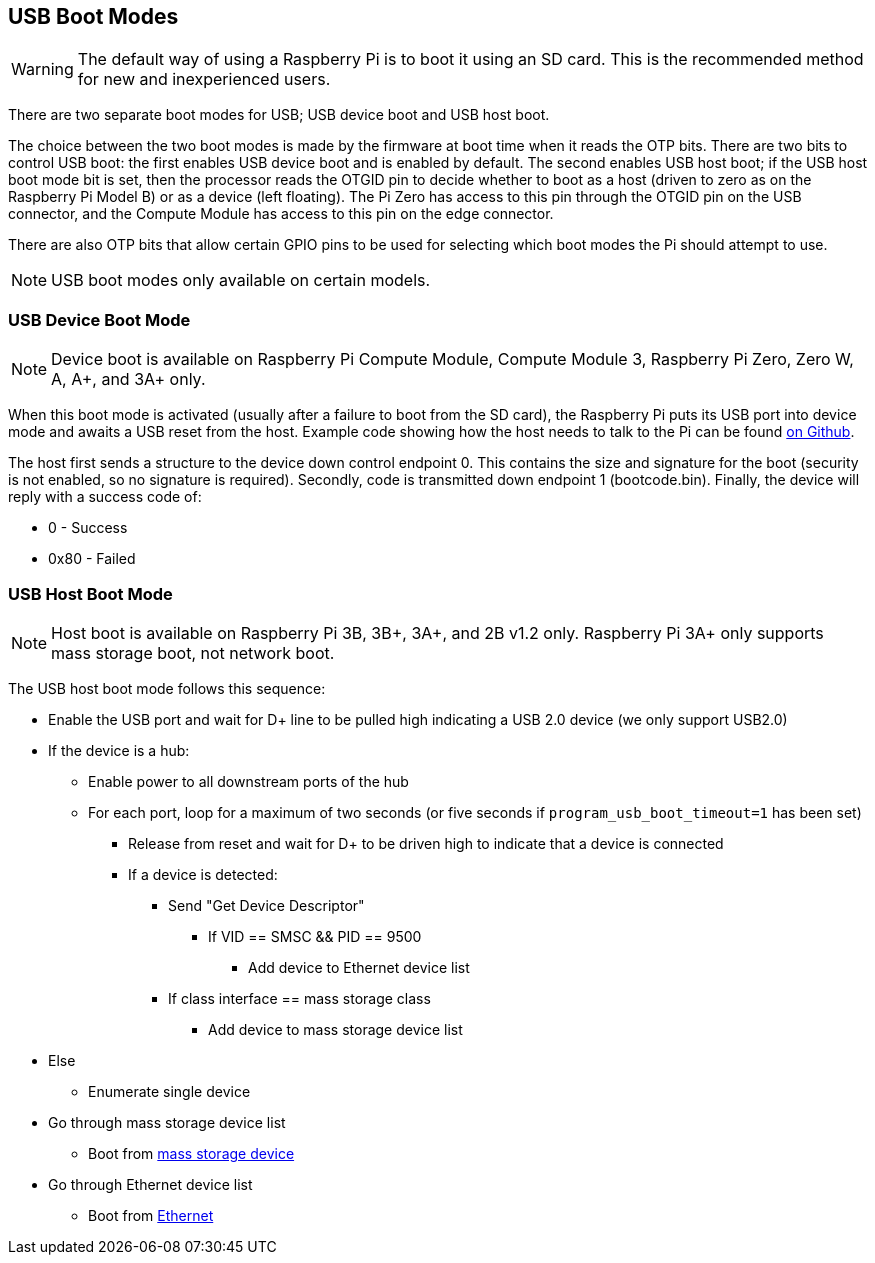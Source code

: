 == USB Boot Modes

WARNING: The default way of using a Raspberry Pi is to boot it using an SD card. This is the recommended method for new and inexperienced users. 

There are two separate boot modes for USB; USB device boot and USB host boot. 

The choice between the two boot modes is made by the firmware at boot time when it reads the OTP bits. There are two bits to control USB boot: the first enables USB device boot and is enabled by default. The second enables USB host boot; if the USB host boot mode bit is set, then the processor reads the OTGID pin to decide whether to boot as a host (driven to zero as on the Raspberry Pi Model B) or as a device (left floating). The Pi Zero has access to this pin through the OTGID pin on the USB connector, and the Compute Module has access to this pin on the edge connector.

There are also OTP bits that allow certain GPIO pins to be used for selecting which boot modes the Pi should attempt to use.

NOTE: USB boot modes only available on certain models.

=== USB Device Boot Mode

NOTE: Device boot is available on Raspberry Pi Compute Module, Compute Module 3, Raspberry Pi Zero, Zero W, A, A+, and 3A+ only.

When this boot mode is activated (usually after a failure to boot from the SD card), the Raspberry Pi puts its USB port into device mode and awaits a USB reset from the host. Example code showing how the host needs to talk to the Pi can be found https://github.com/raspberrypi/usbboot[on Github].

The host first sends a structure to the device down control endpoint 0. This contains the size and signature for the boot (security is not enabled, so no signature is required). Secondly, code is transmitted down endpoint 1 (bootcode.bin).  Finally, the device will reply with a success code of:

* 0    - Success
* 0x80 - Failed

=== USB Host Boot Mode

NOTE: Host boot is available on Raspberry Pi 3B, 3B+, 3A+, and 2B v1.2 only. Raspberry Pi 3A+ only supports mass storage boot, not network boot.

The USB host boot mode follows this sequence:

* Enable the USB port and wait for D+ line to be pulled high indicating a USB 2.0 device (we only support USB2.0)
* If the device is a hub:
 ** Enable power to all downstream ports of the hub
 ** For each port, loop for a maximum of two seconds (or five seconds if `program_usb_boot_timeout=1` has been set)
  *** Release from reset and wait for D+ to be driven high to indicate that a device is connected
  *** If a device is detected:
   **** Send "Get Device Descriptor"
    ***** If VID == SMSC && PID == 9500
     ****** Add device to Ethernet device list
   **** If class interface == mass storage class
    ***** Add device to mass storage device list
* Else
 ** Enumerate single device
* Go through mass storage device list
 ** Boot from xref:raspberry-pi.adoc#usb-mass-storage-boot[mass storage device]
* Go through Ethernet device list
 ** Boot from xref:raspberry-pi.adoc#network-booting[Ethernet]
